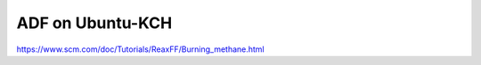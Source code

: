 =================
ADF on Ubuntu-KCH
=================

https://www.scm.com/doc/Tutorials/ReaxFF/Burning_methane.html


